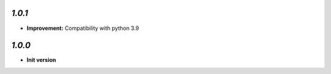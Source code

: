 `1.0.1`
-------
- **Improvement:** Compatibility with python 3.9

`1.0.0`
-------

- **Init version**
